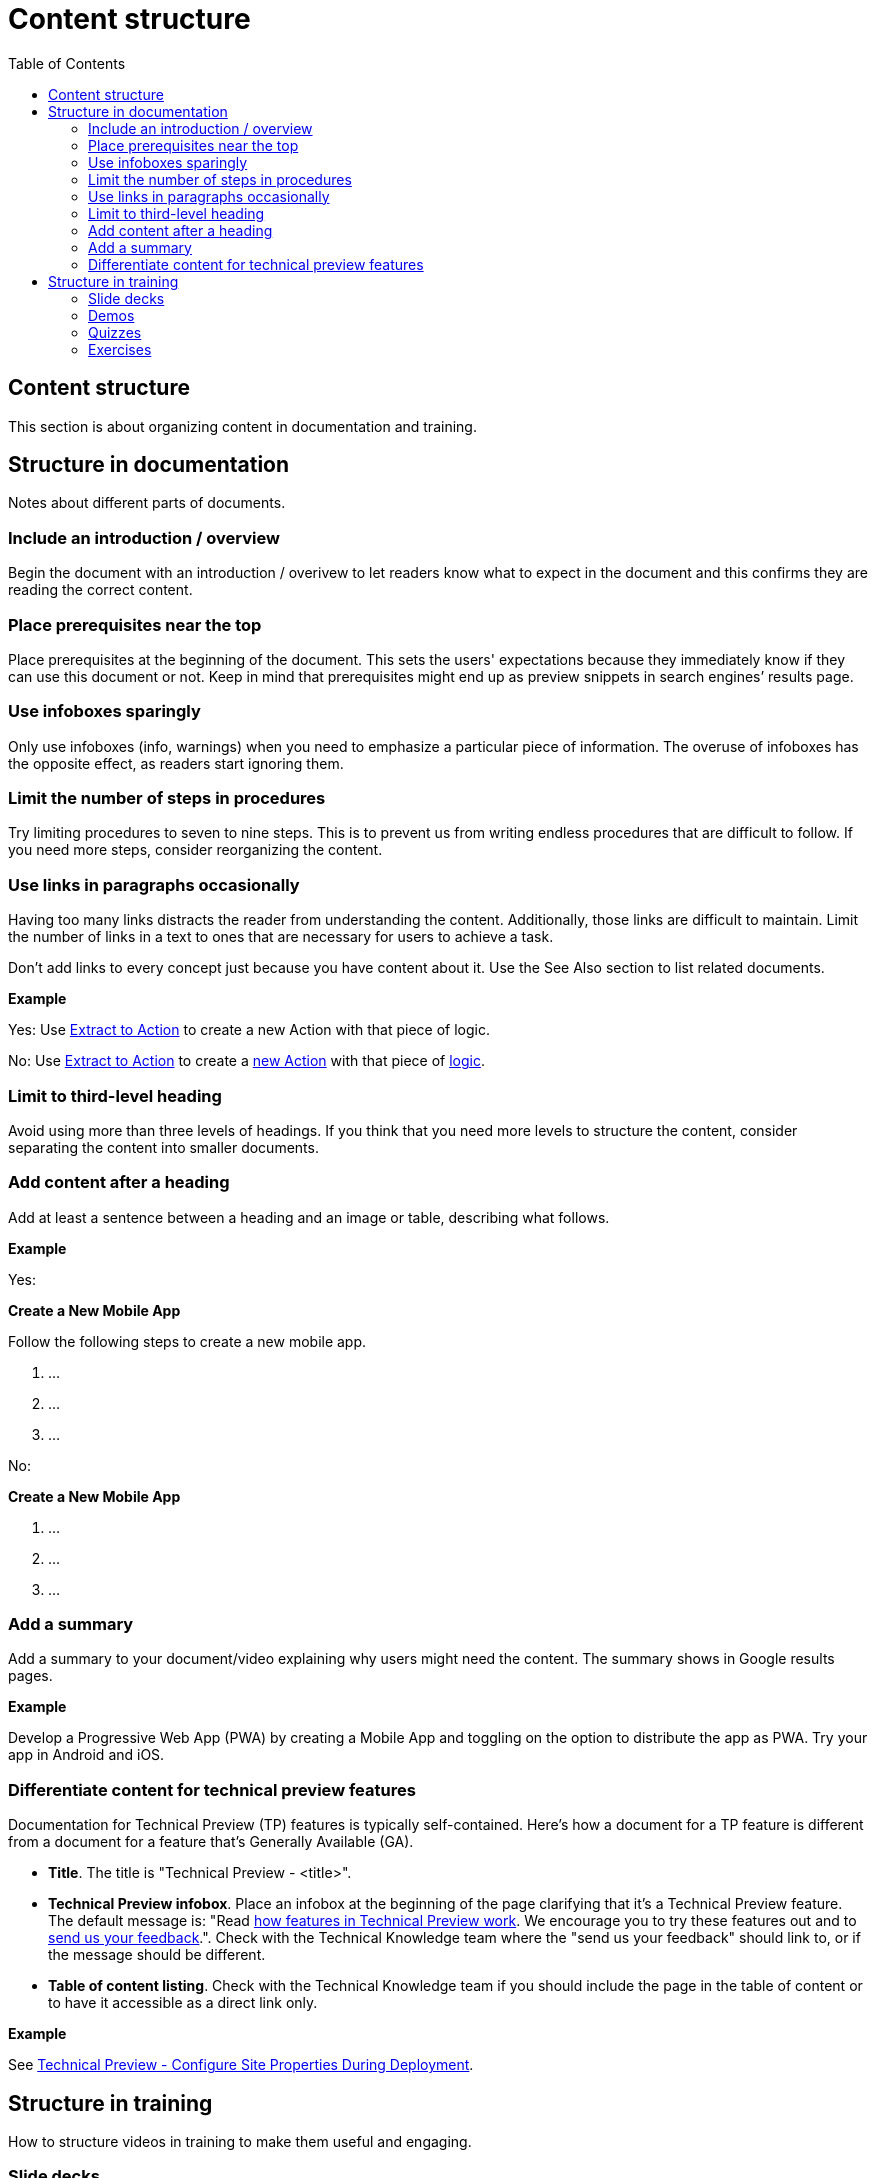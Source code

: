 Content structure
=================
:toc:

== Content structure

This section is about organizing content in documentation and training.

== Structure in documentation

Notes about different parts of documents.

=== Include an introduction / overview

Begin the document with an introduction / overivew to let readers know what to expect in the document and this confirms they are reading the correct content.

=== Place prerequisites near the top

Place prerequisites at the beginning of the document. This sets the users' expectations because they immediately know if they can use this document or not. Keep in mind that prerequisites might end up as preview snippets in search engines’ results page.

=== Use infoboxes sparingly

Only use infoboxes (info, warnings) when you need to emphasize a particular piece of information. The overuse of infoboxes has the opposite effect, as readers start ignoring them. 

=== Limit the number of steps in procedures

Try limiting procedures to seven to nine steps. This is to prevent us from writing endless procedures that are difficult to follow.  If you need more steps, consider reorganizing the content.

=== Use links in paragraphs occasionally

Having too many links distracts the reader from understanding the content. Additionally, those links are difficult to maintain. Limit the number of links in a text to ones that are necessary for users to achieve a task.

Don't add links to every concept just because you have content about it. Use the See Also section to list related documents.

*Example*

Yes:  Use http://example.com/[Extract to Action] to create a new Action with that piece of logic.

No:  Use http://example.com/[Extract to Action] to create a http://example.com/[new Action] with that piece of http://example.com/[logic].

=== Limit to third-level heading

Avoid using more than three levels of headings. If you think that you need more levels to structure the content, consider separating the content into smaller documents. 

=== Add content after a heading

Add at least a sentence between a heading and an image or table, describing what follows.

*Example*

Yes:

*Create a New Mobile App*

Follow the following steps to create a new mobile app.

1. ...
2. ...
3. ...

No:

*Create a New Mobile App*

1. ...
2. ...
3. ...

=== Add a summary

Add a summary to your document/video explaining why users might need the content. The summary shows in Google results pages.

*Example*

Develop a Progressive Web App (PWA) by creating a Mobile App and toggling on the option to distribute the app as PWA. Try your app in Android and iOS.

=== Differentiate content for technical preview features

Documentation for Technical Preview (TP) features is typically self-contained. Here's how a document for a TP feature is different from a document for a feature that's Generally Available (GA).

* *Title*. The title is "Technical Preview - <title>".
* *Technical Preview infobox*. Place an infobox at the beginning of the page clarifying that it's a Technical Preview feature. The default message is: "Read https://success.outsystems.com/Support/Enterprise_Customers/Upgrading/Technical_Preview_features[how features in Technical Preview work]. We encourage you to try these features out and to http://example.com/[send us your feedback].". Check with the Technical Knowledge team where the "send us your feedback" should link to, or if the message should be different.
* *Table of content listing*. Check with the Technical Knowledge team if you should include the page in the table of content or to have it accessible as a direct link only.

*Example*

See https://success.outsystems.com/Documentation/11/Managing_the_Applications_Lifecycle/Deploy_Applications/Technical_Preview-_Configure_Site_Properties_During_Deployment[Technical Preview - Configure Site Properties During Deployment].

== Structure in training

How to structure videos in training to make them useful and engaging.

=== Slide decks

Limit the length of videos to four minutes. Avoid using screenshots in videos created from slide decks to show steps. Show the steps through the demo videos instead.

=== Demos

Each demo should be self-contained. Use a pre-built demo for a quick start, as it has a scenario that focuses on the topic.

=== Quizzes

Each question is a multiple-choice question and has between two and four (preferred) choices.

For each answer, give a rationale and explain to the user why the answer is correct or incorrect.

Within a question, two answers cannot be mutually exclusive. Logically, this doesn't apply to the questions with only two answers.

All choices should be plausible enough to be considered possibly correct.

=== Exercises

Ideally, provide a sample app for a quick start and explain how to install it. The sample app should be self-contained, without dependencies, and have all the resources users need for following the training video.
